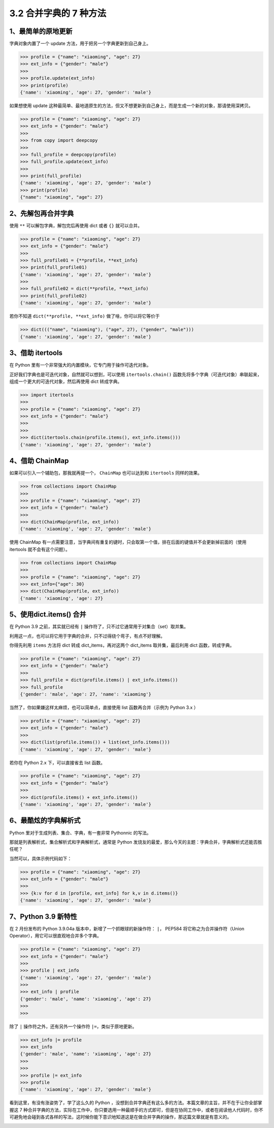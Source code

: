3.2 合并字典的 7 种方法
=======================

|image0|

1、最简单的原地更新
-------------------

字典对象内置了一个 update 方法，用于把另一个字典更新到自己身上。

.. code:: python

   >>> profile = {"name": "xiaoming", "age": 27}
   >>> ext_info = {"gender": "male"}
   >>>
   >>> profile.update(ext_info)
   >>> print(profile)
   {'name': 'xiaoming', 'age': 27, 'gender': 'male'}

如果想使用 update
这种最简单、最地道原生的方法，但又不想更新到自己身上，而是生成一个新的对象，那请使用深拷贝。

.. code:: python

   >>> profile = {"name": "xiaoming", "age": 27}
   >>> ext_info = {"gender": "male"}
   >>>
   >>> from copy import deepcopy
   >>>
   >>> full_profile = deepcopy(profile)
   >>> full_profile.update(ext_info)
   >>>
   >>> print(full_profile)
   {'name': 'xiaoming', 'age': 27, 'gender': 'male'}
   >>> print(profile)
   {"name": "xiaoming", "age": 27}

2、先解包再合并字典
-------------------

使用 ``**`` 可以解包字典，解包完后再使用 dict 或者 ``{}`` 就可以合并。

.. code:: python

   >>> profile = {"name": "xiaoming", "age": 27}
   >>> ext_info = {"gender": "male"}
   >>>
   >>> full_profile01 = {**profile, **ext_info}
   >>> print(full_profile01)
   {'name': 'xiaoming', 'age': 27, 'gender': 'male'}
   >>>
   >>> full_profile02 = dict(**profile, **ext_info)
   >>> print(full_profile02)
   {'name': 'xiaoming', 'age': 27, 'gender': 'male'}

若你不知道 ``dict(**profile, **ext_info)`` 做了啥，你可以将它等价于

.. code:: python

   >>> dict((("name", "xiaoming"), ("age", 27), ("gender", "male")))
   {'name': 'xiaoming', 'age': 27, 'gender': 'male'}

3、借助 itertools
-----------------

在 Python 里有一个非常强大的内置模块，它专门用于操作可迭代对象。

正好我们字典也是可迭代对象，自然就可以想到，可以使用
``itertools.chain()``
函数先将多个字典（可迭代对象）串联起来，组成一个更大的可迭代对象，然后再使用
dict 转成字典。

.. code:: python

   >>> import itertools
   >>>
   >>> profile = {"name": "xiaoming", "age": 27}
   >>> ext_info = {"gender": "male"}
   >>>
   >>>
   >>> dict(itertools.chain(profile.items(), ext_info.items()))
   {'name': 'xiaoming', 'age': 27, 'gender': 'male'}

4、借助 ChainMap
----------------

如果可以引入一个辅助包，那我就再提一个， ``ChainMap`` 也可以达到和
``itertools`` 同样的效果。

.. code:: python

   >>> from collections import ChainMap
   >>>
   >>> profile = {"name": "xiaoming", "age": 27}
   >>> ext_info = {"gender": "male"}
   >>>
   >>> dict(ChainMap(profile, ext_info))
   {'name': 'xiaoming', 'age': 27, 'gender': 'male'}

使用 ChainMap
有一点需要注意，当字典间有重复的键时，只会取第一个值，排在后面的键值并不会更新掉前面的（使用
itertools 就不会有这个问题）。

.. code:: python

   >>> from collections import ChainMap
   >>>
   >>> profile = {"name": "xiaoming", "age": 27}
   >>> ext_info={"age": 30}
   >>> dict(ChainMap(profile, ext_info))
   {'name': 'xiaoming', 'age': 27}

5、使用dict.items() 合并
------------------------

在 Python 3.9 之前，其实就已经有 ``|``
操作符了，只不过它通常用于对集合（set）取并集。

利用这一点，也可以将它用于字典的合并，只不过得绕个弯子，有点不好理解。

你得先利用 ``items`` 方法将 dict 转成 dict_items，再对这两个 dict_items
取并集，最后利用 dict 函数，转成字典。

.. code:: python

   >>> profile = {"name": "xiaoming", "age": 27}
   >>> ext_info = {"gender": "male"}
   >>>
   >>> full_profile = dict(profile.items() | ext_info.items())
   >>> full_profile
   {'gender': 'male', 'age': 27, 'name': 'xiaoming'}

当然了，你如果嫌这样太麻烦，也可以简单点，直接使用 list
函数再合并（示例为 Python 3.x ）

.. code:: python

   >>> profile = {"name": "xiaoming", "age": 27}
   >>> ext_info = {"gender": "male"}
   >>>
   >>> dict(list(profile.items()) + list(ext_info.items()))
   {'name': 'xiaoming', 'age': 27, 'gender': 'male'}

若你在 Python 2.x 下，可以直接省去 list 函数。

.. code:: python

   >>> profile = {"name": "xiaoming", "age": 27}
   >>> ext_info = {"gender": "male"}
   >>>
   >>> dict(profile.items() + ext_info.items())
   {'name': 'xiaoming', 'age': 27, 'gender': 'male'}

6、最酷炫的字典解析式
---------------------

Python 里对于生成列表、集合、字典，有一套非常 Pythonnic 的写法。

那就是列表解析式，集合解析式和字典解析式，通常是 Python
发烧友的最爱，那么今天的主题：字典合并，字典解析式还能否胜任呢？

当然可以，具体示例代码如下：

.. code:: python

   >>> profile = {"name": "xiaoming", "age": 27}
   >>> ext_info = {"gender": "male"}
   >>>
   >>> {k:v for d in [profile, ext_info] for k,v in d.items()}
   {'name': 'xiaoming', 'age': 27, 'gender': 'male'}

7、Python 3.9 新特性
--------------------

在 2 月份发布的 Python 3.9.04a 版本中，新增了一个抓眼球的新操作符：
``|``\ ， PEP584 将它称之为合并操作符（Union
Operator），用它可以很直观地合并多个字典。

.. code:: python

   >>> profile = {"name": "xiaoming", "age": 27}
   >>> ext_info = {"gender": "male"}
   >>>
   >>> profile | ext_info
   {'name': 'xiaoming', 'age': 27, 'gender': 'male'}
   >>>
   >>> ext_info | profile
   {'gender': 'male', 'name': 'xiaoming', 'age': 27}
   >>>
   >>>

除了 ``|`` 操作符之外，还有另外一个操作符 ``|=``\ ，类似于原地更新。

.. code:: python

   >>> ext_info |= profile
   >>> ext_info
   {'gender': 'male', 'name': 'xiaoming', 'age': 27}
   >>>
   >>>
   >>> profile |= ext_info
   >>> profile
   {'name': 'xiaoming', 'age': 27, 'gender': 'male'}

看到这里，有没有涨姿势了，学了这么久的 Python
，没想到合并字典还有这么多的方法。本篇文章的主旨，并不在于让你全部掌握这
7
种合并字典的方法，实际在工作中，你只要选用一种最顺手的方式即可，但是在协同工作中，或者在阅读他人代码时，你不可避免地会碰到各式各样的写法，这时候你能下意识地知道这是在做合并字典的操作，那这篇文章就是有意义的。

|image1|

.. |image0| image:: http://image.iswbm.com/20200804124133.png
.. |image1| image:: http://image.iswbm.com/20200607174235.png

